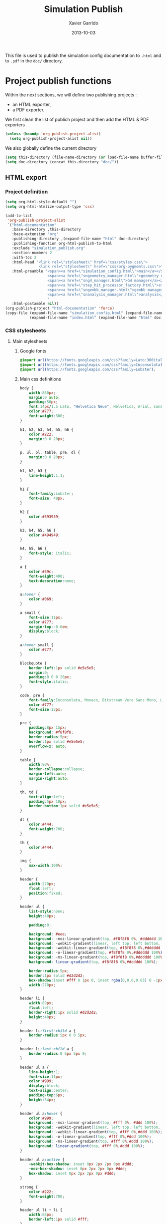 #+TITLE:  Simulation Publish
#+AUTHOR: Xavier Garrido
#+DATE:   2013-10-03

This file is used to publish the simulation config documentation to =.html= and
to =.pdf= in the =doc/= directory.

* Project publish functions
Within the next sections, we will define two publishing projects :
- an HTML exporter,
- a PDF exporter.
We first clean the list of publich project and then add the HTML & PDF exporters
#+BEGIN_SRC emacs-lisp
  (unless (boundp 'org-publish-project-alist)
    (setq org-publish-project-alist nil))
#+END_SRC
We also globally define the current directory
#+BEGIN_SRC emacs-lisp
  (setq this-directory (file-name-directory (or load-file-name buffer-file-name)))
  (setq doc-directory (concat this-directory "doc/"))
#+END_SRC
** HTML export
*** Project definition
#+BEGIN_SRC emacs-lisp
  (setq org-html-style-default "")
  (setq org-html-htmlize-output-type 'css)

  (add-to-list
   'org-publish-project-alist
   `("html-documentation"
     :base-directory ,this-directory
     :base-extension "org"
     :publishing-directory ,(expand-file-name "html" doc-directory)
     :publishing-function org-html-publish-to-html
     :exclude "simulation_publish.org"
     :section-numbers 2
     :with-toc 2
     :html-head "<link rel=\"stylesheet\" href=\"css/styles.css\">
                 <link rel=\"stylesheet\" href=\"css/org-pygments.css\">"
     :html-preamble "<span><a href=\"simulation_config.html\">main</a></span>
                     <span><a href=\"sngeometry_manager.html\">geometry manager</a></span>
                     <span><a href=\"sng4_manager.html\">G4 manager</a></span>
                     <span><a href=\"step_hit_processor_factory.html\">step hit processor</a></span>
                     <span><a href=\"sngenbb_manager.html\">genbb manager</a></span>
                     <span><a href=\"snanalysis_manager.html\">analysis</a></span>
                     "
     :html-postamble nil))
  (org-publish-project "html-documentation" 'force)
  (copy-file (expand-file-name "simulation_config.html" (expand-file-name "html" doc-directory))
             (expand-file-name "index.html" (expand-file-name "html" doc-directory)) t)
  #+END_SRC

*** CSS stylesheets
**** Main stylesheets
:PROPERTIES:
:TANGLE: doc/html/css/styles.css
:END:
***** Google fonts
#+BEGIN_SRC css
  @import url(https://fonts.googleapis.com/css?family=Lato:300italic,700italic,300,700);
  @import url(https://fonts.googleapis.com/css?family=Inconsolata);
  @import url(https://fonts.googleapis.com/css?family=Lobster);
#+END_SRC

***** Main css definitions
#+BEGIN_SRC css
   body {
       width:860px;
       margin:0 auto;
       padding:50px;
       font:14px/1.5 Lato, "Helvetica Neue", Helvetica, Arial, sans-serif;
       color:#777;
       font-weight:300;
   }

   h1, h2, h3, h4, h5, h6 {
       color:#222;
       margin:0 0 20px;
   }

   p, ul, ol, table, pre, dl {
       margin:0 0 20px;
   }

   h1, h2, h3 {
       line-height:1.1;
   }

   h1 {
       font-family:Lobster;
       font-size: 48px;
   }

   h2 {
       color:#393939;
   }

   h3, h4, h5, h6 {
       color:#494949;
   }

   h4, h5, h6 {
       font-style: italic;
   }

   a {
       color:#39c;
       font-weight:400;
       text-decoration:none;
   }

   a:hover {
       color:#069;
   }

   a small {
       font-size:11px;
       color:#777;
       margin-top:-0.6em;
       display:block;
   }

   a:hover small {
       color:#777;
   }

   blockquote {
       border-left:1px solid #e5e5e5;
       margin:0;
       padding:0 0 0 20px;
       font-style:italic;
   }

   code, pre {
       font-family:Inconsolata, Monaco, Bitstream Vera Sans Mono, Lucida Console, Terminal;
       color:#777;
       font-size:12px;
   }

   pre {
       padding:8px 15px;
       background: #f8f8f8;
       border-radius:5px;
       border:1px solid #e5e5e5;
       overflow-x: auto;
   }

   table {
       width:80%;
       border-collapse:collapse;
       margin-left:auto;
       margin-right:auto;
   }

   th, td {
       text-align:left;
       padding:5px 10px;
       border-bottom:1px solid #e5e5e5;
   }

   dt {
       color:#444;
       font-weight:700;
   }

   th {
       color:#444;
   }

   img {
       max-width:100%;
   }

   header {
       width:270px;
       float:left;
       position:fixed;
   }

   header ul {
       list-style:none;
       height:40px;

       padding:0;

       background: #eee;
       background: -moz-linear-gradient(top, #f8f8f8 0%, #dddddd 100%);
       background: -webkit-gradient(linear, left top, left bottom, color-stop(0%,#f8f8f8), color-stop(100%,#dddddd));
       background: -webkit-linear-gradient(top, #f8f8f8 0%,#dddddd 100%);
       background: -o-linear-gradient(top, #f8f8f8 0%,#dddddd 100%);
       background: -ms-linear-gradient(top, #f8f8f8 0%,#dddddd 100%);
       background: linear-gradient(top, #f8f8f8 0%,#dddddd 100%);

       border-radius:5px;
       border:1px solid #d2d2d2;
       box-shadow:inset #fff 0 1px 0, inset rgba(0,0,0,0.03) 0 -1px 0;
       width:270px;
   }

   header li {
       width:89px;
       float:left;
       border-right:1px solid #d2d2d2;
       height:40px;
   }

   header li:first-child a {
       border-radius:5px 0 0 5px;
   }

   header li:last-child a {
       border-radius:0 5px 5px 0;
   }

   header ul a {
       line-height:1;
       font-size:11px;
       color:#999;
       display:block;
       text-align:center;
       padding-top:6px;
       height:34px;
   }

   header ul a:hover {
       color:#999;
       background: -moz-linear-gradient(top, #fff 0%, #ddd 100%);
       background: -webkit-gradient(linear, left top, left bottom, color-stop(0%,#fff), color-stop(100%,#ddd));
       background: -webkit-linear-gradient(top, #fff 0%,#ddd 100%);
       background: -o-linear-gradient(top, #fff 0%,#ddd 100%);
       background: -ms-linear-gradient(top, #fff 0%,#ddd 100%);
       background: linear-gradient(top, #fff 0%,#ddd 100%);
   }

   header ul a:active {
       -webkit-box-shadow: inset 0px 2px 2px 0px #ddd;
       -moz-box-shadow: inset 0px 2px 2px 0px #ddd;
       box-shadow: inset 0px 2px 2px 0px #ddd;
   }

   strong {
       color:#222;
       font-weight:700;
   }

   header ul li + li {
       width:88px;
       border-left:1px solid #fff;
   }

   header ul li + li + li {
       border-right:none;
       width:89px;
   }

   header ul a strong {
       font-size:14px;
       display:block;
       color:#222;
   }

   #content {
       width:700px;
       float:right;
       padding-bottom:50px;
       /* border:1px solid #e5e5e5; */
       /* border-width:1px 0; */
       /* padding:20px 0; */
       /* margin:0 0 20px; */
   }

   small {
       font-size:11px;
   }

   hr {
       border:0;
       background:#e5e5e5;
       height:1px;
       margin:0 0 20px;
   }

   footer {
       width:270px;
       float:left;
       position:fixed;
       bottom:50px;
   }

   #preamble {
       /* font-size:1.1em; */
       text-transform:uppercase;
       float:left;
       margin-left:-6em;
       width:15em;
       text-align:right;
       position:fixed;
   }

   #preamble a {
       display:block;
       padding:0.2em 1em;
       color:#39c;
   }

   #preamble a:hover {
       background-color:#39c;
       text-decoration:none;
       color:#f9f9f9;
       -webkit-transition:color .2s linear;
   }

   @media print, screen and (max-width: 960px) {

       body {
           width:auto;
           margin:0;
       }

       header, content, footer {
           float:none;
           position:static;
           width:auto;
       }

       header {
           padding-right:320px;
       }

       header a small {
           display:inline;
       }

       header ul {
           position:absolute;
           right:50px;
           top:52px;
       }
   }

   @media print, screen and (max-width: 720px) {
       body {
           word-wrap:break-word;
       }

       header {
           padding:0;
       }

       header ul, header p.view {
           position:static;
       }

       pre, code {
           word-wrap:normal;
       }
   }

   @media print, screen and (max-width: 480px) {
       body {
           padding:15px;
       }

       header ul {
           display:none;
       }
   }

   @media print {
       body {
           padding:0.4in;
           font-size:12pt;
           color:#444;
       }
   }
#+END_SRC

**** Org source code styles
:PROPERTIES:
:TANGLE: doc/html/css/org-pygments.css
:END:

#+BEGIN_SRC css
  .org-string,
  .org-type {
      color: #DEB542;
  }

  .org-builtin,
  .org-variable-name,
  .org-constant,
  .org-function-name {
      color: #69B7F0;
  }

  .org-comment,
  .org-comment-delimiter,
  .org-doc {
      color: #93a1a1;
  }

  .org-keyword {
      color: #D33682;
  }

  pre {
      color: #353535;
  }
#+END_SRC

** PDF export
*** LaTeX style file
:PROPERTIES:
:TANGLE: snemo-simu-latex.sty
:END:
**** Basics
#+BEGIN_SRC latex
  \NeedsTeXFormat{LaTeX2e}
  \ProvidesPackage{snemo-simu-latex}[2013/10/16 v0.01 Bundling of SuperNEMO simulation style]
#+END_SRC
**** Package requirements
#+BEGIN_SRC latex
  \RequirePackage{hyperref}
  \hypersetup{
    xetex,
    colorlinks=true,
    urlcolor=blue,
    filecolor=blue,
    linkcolor=blue,
    plainpages=false,
    pdfpagelabels,
    bookmarksnumbered,
    pagebackref
  }
#+END_SRC
**** Fonts
#+BEGIN_SRC latex
  \setmonofont[Scale=0.9]{Inconsolata}
  \setsansfont[Mapping=tex-text]{Myriad Pro}
  \setromanfont[Mapping=tex-text, Numbers=OldStyle]{Minion Pro}
  \RequirePackage[eulergreek,EULERGREEK]{sansmath}
  \sansmath
#+END_SRC
**** Colors
#+BEGIN_SRC latex
  \definecolor{red}{RGB}{221,42,43}
  \definecolor{green}{RGB}{105,182,40}
  \definecolor{blue}{RGB}{0,51,153}
  \definecolor{orange}{RGB}{192,128,64}
  \definecolor{gray}{gray}{0.7}
#+END_SRC
**** Minted lexer
#+BEGIN_SRC latex
  \usemintedstyle{snemo}
#+END_SRC
**** Layout
***** Geometry
#+BEGIN_SRC latex
  \RequirePackage{a4wide}
  \linespread{1.02}
#+END_SRC
***** Cover page
#+BEGIN_SRC latex
  \newcommand{\HRule}{\rule{\linewidth}{1mm}}
  \renewcommand*{\maketitle}{%
    {\color{blue}
    \pagestyle{empty}
    \vspace*{\stretch{2}}
    \begin{flushright}
      \HRule
      \\[9mm]
        {
          \bf\sffamily \Huge \@title
        }
        \\[5mm]
        \HRule
        \\[9mm]
    \end{flushright}}
  }
#+END_SRC
***** Footnote
#+BEGIN_SRC latex
  \RequirePackage{fancyhdr}
  \renewcommand{\footnoterule}{\color{blue!75}%
    \vskip-\footruleskip\vskip-\footrulewidth%
    \vspace{10pt}\hrule width\columnwidth height1.5pt \vspace{5pt} \color{blue!75}}
  \renewcommand{\thefootnote}{\alph{footnote}}
  \interfootnotelinepenalty=10000
#+END_SRC
***** Caption
#+BEGIN_SRC latex
  \RequirePackage[margin=20pt,labelfont=bf,font=footnotesize,labelsep=endash]{caption}
#+END_SRC
**** Appearance tweaks
***** Remove TOC dots
#+BEGIN_SRC latex
  \renewcommand\@dotsep{10000}
#+END_SRC
***** Change section colors
#+BEGIN_SRC latex
  \RequirePackage{titlesec}
  \titleformat*{\section}{\usekomafont{sectioning}\usekomafont{section}\color{blue}}
#+END_SRC
***** SN@ilWare logo
#+BEGIN_SRC latex
  \RequirePackage{xspace}
  \def\Snailware{\mbox{$\overline{\text{SN@il}}$%
      \hspace{.05em}\protect\raisebox{.2ex}%
             {$\protect\underline{\text{Ware}}$}}\xspace}
#+END_SRC

*** org to LaTeX stuff
**** Use smart quote when exporting
#+BEGIN_SRC emacs-lisp
  (setq org-export-with-smart-quotes t)
#+END_SRC
**** Keep LaTeX logfiles
#+BEGIN_SRC emacs-lisp
  (setq org-latex-remove-logfiles nil)
#+END_SRC

**** Default list of LaTeX packages
Only include one default package and remove all the crapppy stuff included by
=org= \rightarrow =latex= translation.

#+BEGIN_SRC emacs-lisp
  (add-to-list 'org-latex-packages-alist '("" "org-preamble"))
#+END_SRC

**** Template
#+BEGIN_SRC emacs-lisp
  (unless (boundp 'org-latex-classes)
    (setq org-latex-classes nil))

  (add-to-list 'org-latex-classes
               '("snemo-simu"
                 "\\documentclass{scrartcl}
                  [PACKAGES]
                  \\usepackage{snemo-simu-latex}
                  [NO-DEFAULT-PACKAGES]"
                 ("\\section{%s}" . "\\section*{%s}")
                 ("\\subsection{%s}" . "\\subsection*{%s}")
                 ("\\subsubsection{%s}" . "\\subsubsection*{%s}")
                 ("\\paragraph{%s}" . "\\paragraph*{%s}")
                 ("\\subparagraph{%s}" . "\\subparagraph*{%s}")))
#+END_SRC
**** =minted= setup

Code fragments are syntax highlighted using [[https://code.google.com/p/minted/][minted]] LaTeX package
#+BEGIN_SRC emacs-lisp
  (setq org-latex-listings 'minted)
  (setq org-latex-minted-options
        '(;;("frame" "lines")
          ("fontsize" "\\footnotesize")
          ;;("samepage" "")
          ("mathescape" "")
          ("xrightmargin" "0.5cm")
          ("xleftmargin"  "0.5cm")
          ))
#+END_SRC
**** Set LaTeX command
#+BEGIN_SRC emacs-lisp
  (defun sk-latexmk-cmd (backend)
    "When exporting from .org with latex, automatically run latex,
        pdflatex, or xelatex as appropriate, using latexmk."
    (when (org-export-derived-backend-p backend 'latex)
      (let ((texcmd)))
      (setq texcmd "jobname=$(basename %f | sed 's/\.tex//');latexmk -xelatex -shell-escape -quiet %f")
      (setq org-latex-pdf-process (list texcmd))))
  (org-add-hook 'org-export-before-processing-hook 'sk-latexmk-cmd)
#+END_SRC

**** Markup filter
#+BEGIN_SRC emacs-lisp
  (require 'ox)
  (defun snailware-filter (contents backend info)
    (when (eq backend 'latex)
      (replace-regexp-in-string "SN@ilware" "\\\\Snailware" contents)))
  (add-to-list 'org-export-filter-final-output-functions 'snailware-filter)
#+END_SRC
*** Project definition
#+BEGIN_SRC emacs-lisp
  (add-to-list
   'org-publish-project-alist
   `("pdf-documentation"
     :base-directory ,this-directory
     :base-extension "org"
     :publishing-directory ,(expand-file-name "pdf" doc-directory)
     :publishing-function org-latex-publish-to-pdf
     :exclude "simulation_publish.org"
     :section-numbers 2
     :with-toc        t
     :latex-class "snemo-simu"
     :latex-header-extra ""
     ))
  (org-publish-project "pdf-documentation" 'force)
#+END_SRC

** Join exporter into one
#+BEGIN_SRC emacs-lisp :tangle no
   (add-to-list
    'org-publish-project-alist
    `("documentation" :components ("html-documentation" "pdf-documentation")))
#+END_SRC
